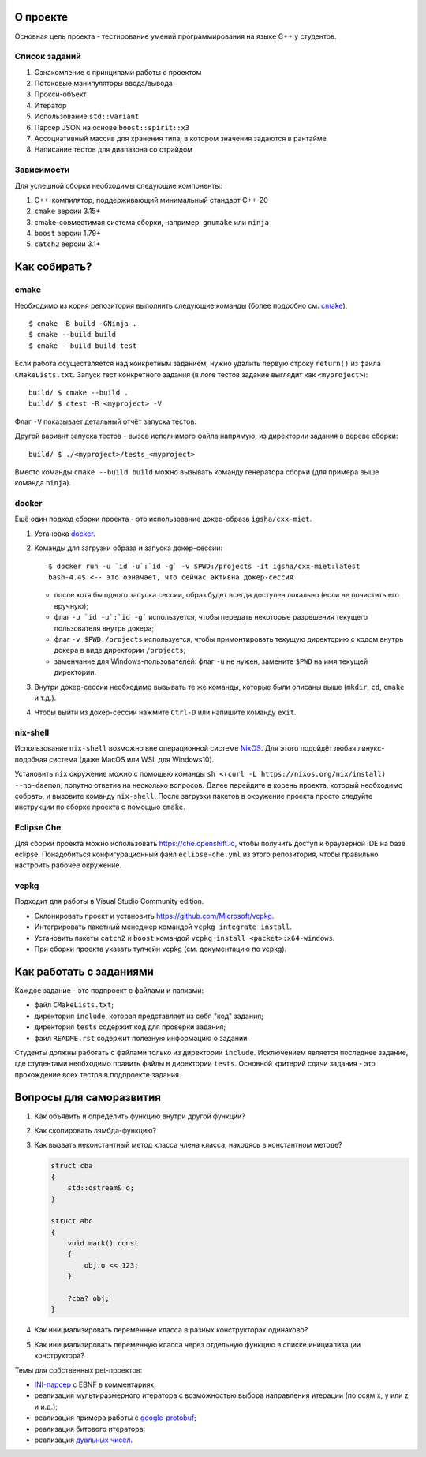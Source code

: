 О проекте
=========

Основная цель проекта - тестирование умений программирования на языке C++ у студентов.

Список заданий
--------------

#. Ознакомление с принципами работы с проектом
#. Потоковые манипуляторы ввода/вывода
#. Прокси-объект
#. Итератор
#. Использование ``std::variant``
#. Парсер JSON на основе ``boost::spirit::x3``
#. Ассоциативный массив для хранения типа, в котором значения задаются в рантайме
#. Написание тестов для диапазона со страйдом

Зависимости
-----------

Для успешной сборки необходимы следующие компоненты:

#. C++-компилятор, поддерживающий минимальный стандарт C++-20
#. ``cmake`` версии 3.15+
#. cmake-совместимая система сборки, например, ``gnumake`` или ``ninja``
#. ``boost`` версии 1.79+
#. ``catch2`` версии 3.1+

Как собирать?
=============

cmake
-----

Необходимо из корня репозитория выполнить следующие команды (более подробно см. `cmake <https://cmake.org>`_)::

    $ cmake -B build -GNinja .
    $ cmake --build build
    $ cmake --build build test

Если работа осуществляется над конкретным заданием, нужно удалить первую строку ``return()`` из файла ``CMakeLists.txt``.
Запуск тест конкретного задания (в логе тестов задание выглядит как ``<myproject>``)::

    build/ $ cmake --build .
    build/ $ ctest -R <myproject> -V

Флаг ``-V`` показывает детальный отчёт запуска тестов.

Другой вариант запуска тестов - вызов исполнимого файла напрямую, из директории задания в дереве сборки::

    build/ $ ./<myproject>/tests_<myproject>

Вместо команды ``cmake --build build`` можно вызывать команду генератора сборки (для примера выше команда ``ninja``).

docker
------

Ещё один подход сборки проекта - это использование докер-образа ``igsha/cxx-miet``.

#. Установка `docker <https://www.docker.com>`_.
#. Команды для загрузки образа и запуска докер-сессии::

        $ docker run -u `id -u`:`id -g` -v $PWD:/projects -it igsha/cxx-miet:latest
        bash-4.4$ <-- это означает, что сейчас активна докер-сессия

   * после хотя бы одного запуска сессии, образ будет всегда доступен локально (если не почистить его вручную);
   * флаг ``-u `id -u`:`id -g``` используется, чтобы передать некоторые разрешения текущего пользователя внутрь докера;
   * флаг ``-v $PWD:/projects`` используется, чтобы примонтировать текущую директорию с кодом внутрь докера в виде директории ``/projects``;
   * заменчание для Windows-пользователей: флаг ``-u`` не нужен, замените ``$PWD`` на имя текущей директории.
#. Внутри докер-сессии необходимо вызывать те же команды, которые были описаны выше (``mkdir``, ``cd``, ``cmake`` и т.д.).
#. Чтобы выйти из докер-сессии нажмите ``Ctrl-D`` или напишите команду ``exit``.

nix-shell
---------

Использование ``nix-shell`` возможно вне операционной системе `NixOS <https://nixos.org>`_.
Для этого подойдёт любая линукс-подобная система (даже MacOS или WSL для Windows10).

Установить ``nix`` окружение можно с помощью команды ``sh <(curl -L https://nixos.org/nix/install) --no-daemon``, попутно ответив на несколько вопросов.
Далее перейдите в корень проекта, который необходимо собрать, и вызовите команду ``nix-shell``.
После загрузки пакетов в окружение проекта просто следуйте инструкции по сборке проекта с помощью ``cmake``.

Eclipse Che
-----------

Для сборки проекта можно использовать https://che.openshift.io, чтобы получить доступ к браузерной IDE  на базе eclipse.
Понадобиться конфигурационный файл ``eclipse-che.yml`` из этого репозитория, чтобы правильно настроить рабочее окружение.

vcpkg
-----

Подходит для работы в Visual Studio Community edition.

* Склонировать проект и установить https://github.com/Microsoft/vcpkg.
* Интегрировать пакетный менеджер командой ``vcpkg integrate install``.
* Установить пакеты ``catch2`` и ``boost`` командой ``vcpkg install <packet>:x64-windows``.
* При сборки проекта указать тулчейн vcpkg (см. документацию по vcpkg).

Как работать с заданиями
========================

Каждое задание - это подпроект с файлами и папками:

* файл ``CMakeLists.txt``;
* директория ``include``, которая представляет из себя "код" задания;
* директория ``tests`` содержит код для проверки задания;
* файл ``README.rst`` содержит полезную информацию о задании.

Студенты должны работать с файлами только из директории ``include``.
Исключением является последнее задание, где студентами необходимо править файлы в директории ``tests``.
Основной критерий сдачи задания - это прохождение всех тестов в подпроекте задания.

Вопросы для саморазвития
========================

#. Как объявить и определить функцию внутри другой функции?
#. Как скопировать лямбда-функцию?
#. Как вызвать неконстантный метод класса члена класса, находясь в константном методе?

   .. code::

        struct cba
        {
            std::ostream& o;
        }

        struct abc
        {
            void mark() const
            {
                obj.o << 123;
            }

            ?cba? obj;
        }

#. Как инициализировать переменные класса в разных конструкторах одинаково?
#. Как инициализировать переменную класса через отдельную функцию в списке инициализации конструктора?

Темы для собственных pet-проектов:

* `INI-парсер <https://en.wikipedia.org/wiki/INI_file>`_ с EBNF в комментариях;
* реализация мультиразмерного итератора с возможностью выбора направления итерации (по осям x, y или z и и.д.);
* реализация примера работы с `google-protobuf <https://developers.google.com/protocol-buffers>`_;
* реализация битового итератора;
* реализация `дуальных чисел <https://en.wikipedia.org/wiki/Dual_number>`_.
